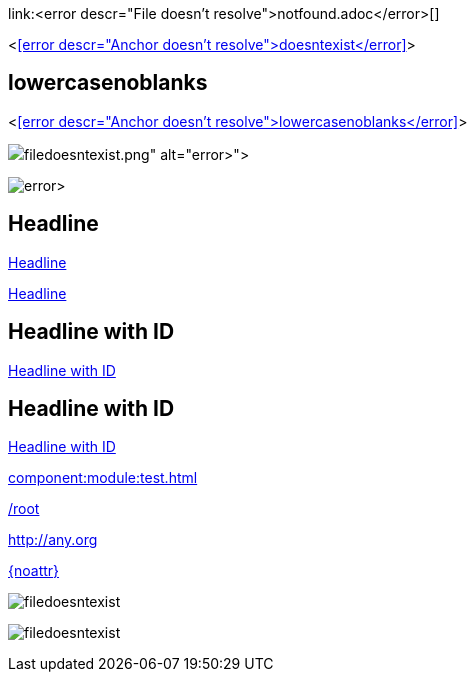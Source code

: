 link:<error descr="File doesn't resolve">notfound.adoc</error>[]

<<<error descr="Anchor doesn't resolve">doesntexist</error>>>

== lowercasenoblanks

<<<error descr="Anchor doesn't resolve">lowercasenoblanks</error>>>

image::<error descr="File doesn't resolve">filedoesntexist.png</error>[]

image:<error descr="File doesn't resolve">filedoesntexist.png</error>[]

== Headline

<<Headline>>

<<_headline>>

[id="hdlid"]
== Headline with ID

<<hdlid>>

[#hdlid2]
== Headline with ID

<<hdlid2>>

// no error, as modules is unknown
xref:component:module:test.adoc[]

// no error, as link starts with "/" as this is probably an absolute link at the site
link:/root[]

// no error, as resolves to URL
:myurl: http://any.org
link:{myurl}[]

// no error, as attribute doesn't resolve
link:{noattr}[]

:imagesdir: http://localhost:8080/
image::filedoesntexist.png[]

image:filedoesntexist.png[]
